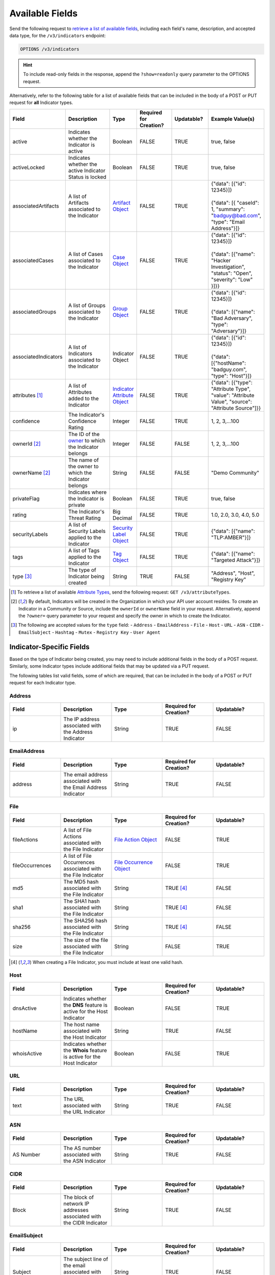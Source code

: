 Available Fields
----------------

Send the following request to `retrieve a list of available fields <https://docs.threatconnect.com/en/latest/rest_api/v3/retrieve_fields.html>`_, including each field's name, description, and accepted data type, for the ``/v3/indicators`` endpoint:

.. code::

    OPTIONS /v3/indicators

.. hint::
    To include read-only fields in the response, append the ``?show=readonly`` query parameter to the OPTIONS request.

Alternatively, refer to the following table for a list of available fields that can be included in the body of a POST or PUT request for **all** Indicator types.

.. list-table::
   :widths: 20 20 10 15 15 20
   :header-rows: 1

   * - Field
     - Description
     - Type
     - Required for Creation?
     - Updatable?
     - Example Value(s)
   * - active
     - Indicates whether the Indicator is active
     - Boolean
     - FALSE
     - TRUE
     - true, false
   * - activeLocked
     - Indicates whether the active Indicator Status is locked
     - Boolean
     - FALSE
     - TRUE
     - true, false
   * - associatedArtifacts
     - A list of Artifacts associated to the Indicator
     - `Artifact Object <https://docs.threatconnect.com/en/latest/rest_api/v3/case_management/artifacts/artifacts.html>`_
     - FALSE
     - TRUE
     - | {"data": [{"id": 12345}]}
       |
       | {"data": [{ "caseId": 1, "summary": "badguy@bad.com", "type": "Email Address"}]}
   * - associatedCases
     - A list of Cases associated to the Indicator
     - `Case Object <https://docs.threatconnect.com/en/latest/rest_api/v3/case_management/cases/cases.html>`_
     - FALSE
     - TRUE
     - | {"data": [{"id": 12345}]}
       |
       | {"data": [{"name": "Hacker Investigation", "status": "Open", "severity": "Low" }]}}
   * - associatedGroups
     - A list of Groups associated to the Indicator 
     - `Group Object <https://docs.threatconnect.com/en/latest/rest_api/v3/groups/groups.html>`_
     - FALSE
     - TRUE
     - | {"data": [{"id": 12345}]}
       |
       | {"data": [{"name": "Bad Adversary", "type": "Adversary"}]}
   * - associatedIndicators
     - A list of Indicators associated to the Indicator 
     - Indicator Object
     - FALSE
     - TRUE
     - | {"data": [{"id": 12345}]}
       |
       | {"data": [{"hostName": "badguy.com", "type": "Host"}]}
   * - attributes [1]_
     - A list of Attributes added to the Indicator 
     - `Indicator Attribute Object <https://docs.threatconnect.com/en/latest/rest_api/v3/indicator_attributes/indicator_attributes.html>`_
     - FALSE
     - TRUE
     - {"data": [{"type": "Attribute Type", "value": "Attribute Value", "source": "Attribute Source"]}}
   * - confidence
     - The Indicator's Confidence Rating 
     - Integer
     - FALSE
     - TRUE
     - 1, 2, 3,...100
   * - ownerId [2]_
     - The ID of the `owner <https://docs.threatconnect.com/en/latest/rest_api/v3/owners/owners.html>`_ to which the Indicator belongs 
     - Integer
     - FALSE
     - FALSE
     - 1, 2, 3,...100
   * - ownerName [2]_
     - The name of the owner to which the Indicator belongs
     - String
     - FALSE
     - FALSE
     - "Demo Community"
   * - privateFlag
     - Indicates where the Indicator is private
     - Boolean
     - FALSE
     - TRUE
     - true, false
   * - rating
     - The Indicator's Threat Rating
     - Big Decimal
     - FALSE
     - TRUE
     - 1.0, 2.0, 3.0, 4.0, 5.0
   * - securityLabels
     - A list of Security Labels applied to the Indicator
     - `Security Label Object <https://docs.threatconnect.com/en/latest/rest_api/v3/security_labels/security_labels.html>`_
     - FALSE
     - TRUE
     - {"data": [{"name": "TLP:AMBER"}]}
   * - tags
     - A list of Tags applied to the Indicator
     - `Tag Object <https://docs.threatconnect.com/en/latest/rest_api/v3/tags/tags.html>`_
     - FALSE
     - TRUE
     - {"data": [{"name": "Targeted Attack"}]}
   * - type [3]_
     - The type of Indicator being created
     - String
     - TRUE
     - FALSE
     - "Address", "Host", "Registry Key"

.. [1] To retrieve a list of available `Attribute Types <https://docs.threatconnect.com/en/latest/rest_api/v3/attribute_types/attribute_types.html>`_, send the following request: ``GET /v3/attributeTypes``.
.. [2] By default, Indicators will be created in the Organization in which your API user account resides. To create an Indicator in a Community or Source, include the ``ownerId`` or ``ownerName`` field in your request. Alternatively, append the ``?owner=`` query parameter to your request and specify the owner in which to create the Indicator.
.. [3] The following are accepted values for the ``type`` field:
    - ``Address``
    - ``EmailAddress``
    - ``File``
    - ``Host``
    - ``URL``
    - ``ASN``
    - ``CIDR``
    - ``EmailSubject``
    - ``Hashtag``
    - ``Mutex``
    - ``Registry Key``
    - ``User Agent``

Indicator-Specific Fields
^^^^^^^^^^^^^^^^^^^^^^^^^

Based on the type of Indicator being created, you may need to include additional fields in the body of a POST request. Similarly, some Indicator types include additional fields that may be updated via a PUT request.

The following tables list valid fields, some of which are required, that can be included in the body of a POST or PUT request for each Indicator type.

Address
=======

.. list-table::
   :widths: 20 20 20 20 20
   :header-rows: 1

   * - Field
     - Description
     - Type
     - Required for Creation?
     - Updatable?
   * - ip
     - The IP address associated with the Address Indicator
     - String
     - TRUE
     - FALSE

EmailAddress
============

.. list-table::
   :widths: 20 20 20 20 20
   :header-rows: 1

   * - Field
     - Description
     - Type
     - Required for Creation?
     - Updatable?
   * - address
     - The email address associated with the Email Address Indicator
     - String
     - TRUE
     - FALSE

File
====

.. list-table::
   :widths: 20 20 20 20 20
   :header-rows: 1

   * - Field
     - Description
     - Type
     - Required for Creation?
     - Updatable?
   * - fileActions
     - A list of File Actions associated with the File Indicator
     - `File Action Object <https://docs.threatconnect.com/en/latest/rest_api/v3/indicators/indicators.html#file-actions>`_
     - FALSE
     - TRUE
   * - fileOccurrences
     - A list of File Occurrences associated with the File Indicator
     - `File Occurrence Object <https://docs.threatconnect.com/en/latest/rest_api/v3/indicators/indicators.html#file-occurrences>`_
     - FALSE
     - TRUE
   * - md5
     - The MD5 hash associated with the File Indicator
     - String
     - TRUE [4]_
     - FALSE
   * - sha1
     - The SHA1 hash associated with the File Indicator
     - String
     - TRUE [4]_
     - FALSE
   * - sha256
     - The SHA256 hash associated with the File Indicator
     - String
     - TRUE [4]_
     - FALSE
   * - size
     - The size of the file associated with the File Indicator
     - String
     - FALSE
     - TRUE

.. [4] When creating a File Indicator, you must include at least one valid hash.

Host
====

.. list-table::
   :widths: 20 20 20 20 20
   :header-rows: 1

   * - Field
     - Description
     - Type
     - Required for Creation?
     - Updatable?
   * - dnsActive
     - Indicates whether the **DNS** feature is active for the Host Indicator
     - Boolean
     - FALSE
     - TRUE
   * - hostName
     - The host name associated with the Host Indicator
     - String
     - TRUE
     - FALSE
   * - whoisActive
     - Indicates whether the **Whois** feature is active for the Host Indicator
     - Boolean
     - FALSE
     - TRUE

URL
===

.. list-table::
   :widths: 20 20 20 20 20
   :header-rows: 1

   * - Field
     - Description
     - Type
     - Required for Creation?
     - Updatable?
   * - text
     - The URL associated with the URL Indicator
     - String
     - TRUE
     - FALSE

ASN
===

.. list-table::
   :widths: 20 20 20 20 20
   :header-rows: 1

   * - Field
     - Description
     - Type
     - Required for Creation?
     - Updatable?
   * - AS Number
     - The AS number associated with the ASN Indicator
     - String
     - TRUE
     - FALSE

CIDR
====

.. list-table::
   :widths: 20 20 20 20 20
   :header-rows: 1

   * - Field
     - Description
     - Type
     - Required for Creation?
     - Updatable?
   * - Block
     - The block of network IP addresses associated with the CIDR Indicator
     - String
     - TRUE
     - FALSE

EmailSubject
============

.. list-table::
   :widths: 20 20 20 20 20
   :header-rows: 1

   * - Field
     - Description
     - Type
     - Required for Creation?
     - Updatable?
   * - Subject
     - The subject line of the email associated with the Email Subject Indicator
     - String
     - TRUE
     - FALSE

Hashtag
=======

.. list-table::
   :widths: 20 20 20 20 20
   :header-rows: 1

   * - Field
     - Description
     - Type
     - Required for Creation?
     - Updatable?
   * - Hashtag
     - The hashtag term associated with the Hashtag Indicator
     - String
     - TRUE
     - FALSE

Mutex
=====

.. list-table::
   :widths: 20 20 20 20 20
   :header-rows: 1

   * - Field
     - Description
     - Type
     - Required for Creation?
     - Updatable?
   * - Mutex
     - The synchronization primitive used to identify malware files that is associated with the Mutex
     - String
     - TRUE
     - FALSE

Registry Key
============

.. list-table::
   :widths: 20 20 20 20 20
   :header-rows: 1

   * - Field
     - Description
     - Type
     - Required for Creation?
     - Updatable?
   * - Key Name
     - The name of the registry key associated with the Registry Key Indicator
     - String
     - TRUE
     - FALSE
   * - Value Name
     - The registry value associated with the Registry Key Indicator
     - String
     - TRUE
     - FALSE
   * - Value Type [5]_
     - The registry value type associated with the Registry Key Indicator
     - String
     - TRUE
     - FALSE

.. [5] The following are accepted values for a Registry Key Indicator's ``Value Type`` field:
    - ``REG_NONE``
    - ``REG_BINARY``
    - ``REG_DWORD``
    - ``REG_DWORD_LITTLE_ENDIAN``
    - ``REG_DWORD_BIG_ENDIAN``
    - ``REG_EXPAND_SZ``
    - ``REG_LINK``
    - ``REG_MULTI_SZ``
    - ``REG_QWORD``
    - ``REG_QWORD_LITTLE_ENDIAN``
    - ``REG_SZ``

User Agent
==========

.. list-table::
   :widths: 20 20 20 20 20
   :header-rows: 1

   * - Field
     - Description
     - Type
     - Required for Creation?
     - Updatable?
   * - User Agent String
     - The characteristic identification string associated with the User Agent Indicator
     - String
     - TRUE
     - FALSE